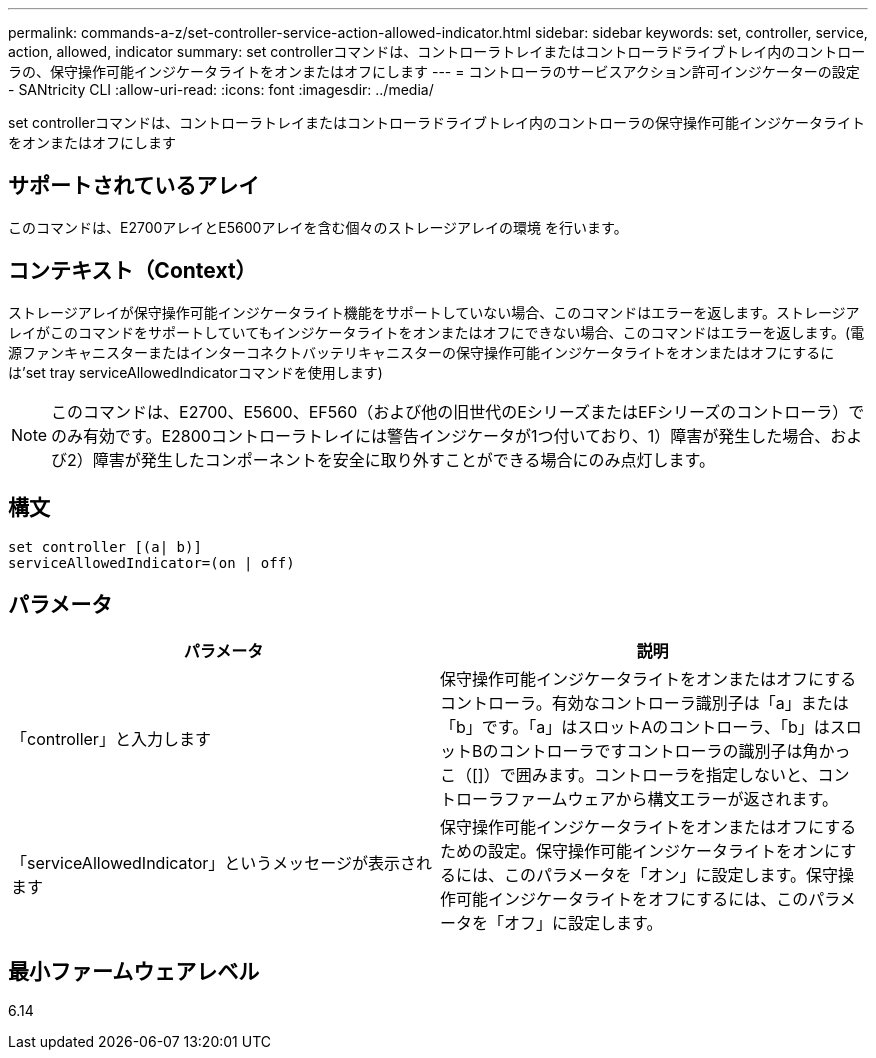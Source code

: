 ---
permalink: commands-a-z/set-controller-service-action-allowed-indicator.html 
sidebar: sidebar 
keywords: set, controller, service, action, allowed, indicator 
summary: set controllerコマンドは、コントローラトレイまたはコントローラドライブトレイ内のコントローラの、保守操作可能インジケータライトをオンまたはオフにします 
---
= コントローラのサービスアクション許可インジケーターの設定 - SANtricity CLI
:allow-uri-read: 
:icons: font
:imagesdir: ../media/


[role="lead"]
set controllerコマンドは、コントローラトレイまたはコントローラドライブトレイ内のコントローラの保守操作可能インジケータライトをオンまたはオフにします



== サポートされているアレイ

このコマンドは、E2700アレイとE5600アレイを含む個々のストレージアレイの環境 を行います。



== コンテキスト（Context）

ストレージアレイが保守操作可能インジケータライト機能をサポートしていない場合、このコマンドはエラーを返します。ストレージアレイがこのコマンドをサポートしていてもインジケータライトをオンまたはオフにできない場合、このコマンドはエラーを返します。(電源ファンキャニスターまたはインターコネクトバッテリキャニスターの保守操作可能インジケータライトをオンまたはオフにするには'set tray serviceAllowedIndicatorコマンドを使用します)

[NOTE]
====
このコマンドは、E2700、E5600、EF560（および他の旧世代のEシリーズまたはEFシリーズのコントローラ）でのみ有効です。E2800コントローラトレイには警告インジケータが1つ付いており、1）障害が発生した場合、および2）障害が発生したコンポーネントを安全に取り外すことができる場合にのみ点灯します。

====


== 構文

[source, cli]
----
set controller [(a| b)]
serviceAllowedIndicator=(on | off)
----


== パラメータ

[cols="2*"]
|===
| パラメータ | 説明 


 a| 
「controller」と入力します
 a| 
保守操作可能インジケータライトをオンまたはオフにするコントローラ。有効なコントローラ識別子は「a」または「b」です。「a」はスロットAのコントローラ、「b」はスロットBのコントローラですコントローラの識別子は角かっこ（[]）で囲みます。コントローラを指定しないと、コントローラファームウェアから構文エラーが返されます。



 a| 
「serviceAllowedIndicator」というメッセージが表示されます
 a| 
保守操作可能インジケータライトをオンまたはオフにするための設定。保守操作可能インジケータライトをオンにするには、このパラメータを「オン」に設定します。保守操作可能インジケータライトをオフにするには、このパラメータを「オフ」に設定します。

|===


== 最小ファームウェアレベル

6.14
